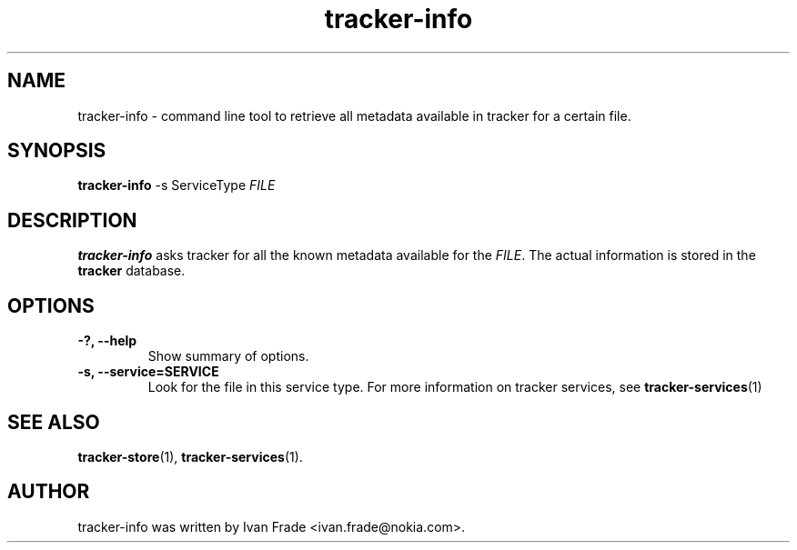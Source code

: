 .TH tracker-info 1 "Oct 2008" GNU "User Commands"

.SH NAME
tracker-info \- command line tool to retrieve all metadata available
in tracker for a certain file.

.SH SYNOPSIS
\fBtracker-info\fR 
-s ServiceType \fIFILE\fR

.SH DESCRIPTION
.B tracker-info
asks tracker for all the known metadata available for the 
\fIFILE\fR. The actual information is stored in the
.B tracker
database.

.SH OPTIONS
.TP
.B \-?, \-\-help
Show summary of options.
.TP
.B \-s, \-\-service=SERVICE
Look for the file in this service type. For more information on
tracker services, see 
.BR tracker-services (1)

.SH SEE ALSO
.BR tracker-store (1),
.BR tracker-services (1).

.SH AUTHOR
tracker-info was written by Ivan Frade <ivan.frade@nokia.com>.
